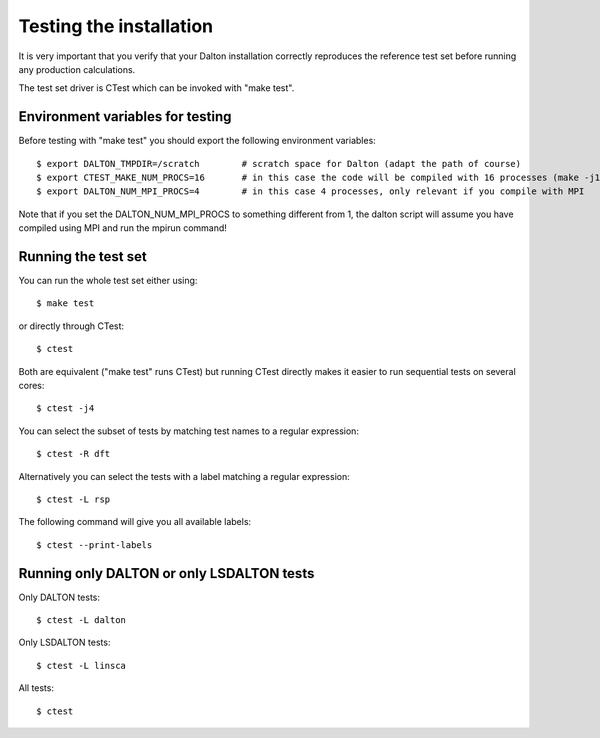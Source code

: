

Testing the installation
========================

It is very important that you verify that your Dalton installation correctly
reproduces the reference test set before running any production calculations.

The test set driver is CTest which can be invoked with "make test".


Environment variables for testing
---------------------------------

Before testing with "make test" you should export the
following environment variables::

  $ export DALTON_TMPDIR=/scratch        # scratch space for Dalton (adapt the path of course)
  $ export CTEST_MAKE_NUM_PROCS=16       # in this case the code will be compiled with 16 processes (make -j16)
  $ export DALTON_NUM_MPI_PROCS=4        # in this case 4 processes, only relevant if you compile with MPI

Note that if you set the DALTON_NUM_MPI_PROCS to something different from 1,
the dalton script will assume you have compiled using MPI and run the mpirun
command!


Running the test set
--------------------

You can run the whole test set either using::

  $ make test

or directly through CTest::

  $ ctest

Both are equivalent ("make test" runs CTest) but running
CTest directly makes it easier to run sequential tests on several
cores::

  $ ctest -j4

You can select the subset of tests by matching test names to a regular expression::

  $ ctest -R dft

Alternatively you can select the tests with a label matching a regular expression::

  $ ctest -L rsp

The following command will give you all available labels::

  $ ctest --print-labels


Running only DALTON or only LSDALTON tests
------------------------------------------

Only DALTON tests::

  $ ctest -L dalton

Only LSDALTON tests::

  $ ctest -L linsca

All tests::

  $ ctest
